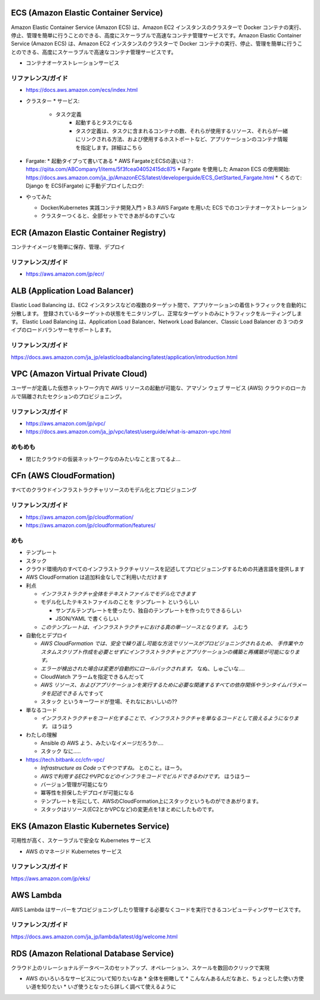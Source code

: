 .. title: AWS のいろいろなサービス
.. tags: aws
.. date: 2019-06-27
.. updated: 2019-10-06
.. slug: index
.. status: draft


ECS (Amazon Elastic Container Service)
========================================
Amazon Elastic Container Service (Amazon ECS) は、Amazon EC2 インスタンスのクラスターで Docker コンテナの実行、停止、管理を簡単に行うことのできる、高度にスケーラブルで高速なコンテナ管理サービスです。Amazon Elastic Container Service (Amazon ECS) は、Amazon EC2 インスタンスのクラスターで Docker コンテナの実行、停止、管理を簡単に行うことのできる、高度にスケーラブルで高速なコンテナ管理サービスです。

* コンテナオーケストレーションサービス

リファレンス/ガイド
-------------------
* https://docs.aws.amazon.com/ecs/index.html

* クラスター
  * サービス:
    * タスク定義
        * 起動するとタスクになる
        * タスク定義は、タスクに含まれるコンテナの数、それらが使用するリソース、それらが一緒にリンクされる方法、および使用するホストポートなど、アプリケーションのコンテナ情報を指定します。詳細はこちら

* Fargate:
  * 起動タイプって書いてある
  * AWS FargateとECSの違いは？: https://qiita.com/ABCompany1/items/5f3fcea04052415dc875
  * Fargate を使用した Amazon ECS の使用開始: https://docs.aws.amazon.com/ja_jp/AmazonECS/latest/developerguide/ECS_GetStarted_Fargate.html
  * くろのて: Django を ECS(Fargate) に手動デプロイしたログ:

* やってみた

  * Docker/Kubernetes 実践コンテナ開発入門 > B.3 AWS Fargate を用いた ECS でのコンテナオーケストレーション
  * クラスターつくると、全部セットでできあがるのすごいな


ECR (Amazon Elastic Container Registry)
========================================
コンテナイメージを簡単に保存、管理、デプロイ

リファレンス/ガイド
-------------------
* https://aws.amazon.com/jp/ecr/


ALB (Application Load Balancer)
================================
Elastic Load Balancing は、EC2 インスタンスなどの複数のターゲット間で、アプリケーションの着信トラフィックを自動的に分散します。
登録されているターゲットの状態をモニタリングし、正常なターゲットのみにトラフィックをルーティングします。
Elastic Load Balancing は、Application Load Balancer、Network Load Balancer、Classic Load Balancer の 3 つのタイプのロードバランサーをサポートします。

リファレンス/ガイド
-------------------
https://docs.aws.amazon.com/ja_jp/elasticloadbalancing/latest/application/introduction.html


VPC (Amazon Virtual Private Cloud)
==================================
ユーザーが定義した仮想ネットワーク内で AWS リソースの起動が可能な、アマゾン ウェブ サービス (AWS) クラウドのローカルで隔離されたセクションのプロビジョニング。

リファレンス/ガイド
-------------------
* https://aws.amazon.com/jp/vpc/
* https://docs.aws.amazon.com/ja_jp/vpc/latest/userguide/what-is-amazon-vpc.html

めもめも
---------
* 閉じたクラウドの仮装ネットワークなのみたいなこと言ってるよ...

CFn (AWS CloudFormation)
===========================
すべてのクラウドインフラストラクチャリソースのモデル化とプロビジョニング

リファレンス/ガイド
-------------------
* https://aws.amazon.com/jp/cloudformation/
* https://aws.amazon.com/jp/cloudformation/features/

めも
----
* テンプレート
* スタック

* クラウド環境内のすべてのインフラストラクチャリソースを記述してプロビジョニングするための共通言語を提供します
* AWS CloudFormation は追加料金なしでご利用いただけます

* 利点

  * `インフラストラクチャ全体をテキストファイルでモデル化できます`
  * モデル化したテキストファイルのことを ``テンプレート`` というらしい

    * サンプルテンプレートを使ったり、独自のテンプレートを作ったりできるらしい
    * JSON/YAML で書くらしい

  * `このテンプレートは、インフラストラクチャにおける真の単一ソースとなります。` ふむう

* 自動化とデプロイ

  * `AWS CloudFormation では、安全で繰り返し可能な方法でリソースがプロビジョニングされるため、
    手作業やカスタムスクリプト作成を必要とせずにインフラストラクチャとアプリケーションの構築と再構築が可能になります。`
  * `エラーが検出された場合は変更が自動的にロールバックされます。` なぬ、しゅごいな....
  *  CloudWatch アラームを指定できるんだって
  * `AWS リソース、およびアプリケーションを実行するために必要な関連するすべての依存関係やランタイムパラメータを記述できる` んですって
  * ``スタック`` というキーワードが登場、それなにおいしいの??


* 単なるコード

  * `インフラストラクチャをコード化することで、インフラストラクチャを単なるコードとして扱えるようになります。` ほうほう

* わたしの理解

  * Ansible の AWS よう、みたいなイメージだろうか....
  * ``スタック`` なに.....

* https://tech.bitbank.cc/cfn-vpc/

  * `Infrastructure as Codeってやつですね。` とのこと。ほーう。
  * `AWSで利用するEC2やVPCなどのインフラをコードでビルドできるわけです。` ほうほうー
  * バージョン管理が可能になり
  * 冪等性を担保したデプロイが可能になる
  * テンプレートを元にして、AWSのCloudFormation上にスタックというものができあがります。
  * スタックはリソース(EC2とかVPCなど)の変更点を1まとめにしたものです。


EKS (Amazon Elastic Kubernetes Service)
========================================
可用性が高く、スケーラブルで安全な Kubernetes サービス

* AWS のマネージド Kubernetes サービス

リファレンス/ガイド
-------------------
https://aws.amazon.com/jp/eks/

AWS Lambda
============
AWS Lambda はサーバーをプロビジョニングしたり管理する必要なくコードを実行できるコンピューティングサービスです。

リファレンス/ガイド
-------------------
https://docs.aws.amazon.com/ja_jp/lambda/latest/dg/welcome.html


RDS (Amazon Relational Database Service)
==========================================
クラウド上のリレーショナルデータベースのセットアップ、オペレーション、スケールを数回のクリックで実現

* AWS のいろいろなサービスについて知りたいなあ
  * 全体を俯瞰して
  * こんなんあるんだなあと、ちょっとした使い方使い道を知りたい
  * いざ使うとなったら詳しく調べて使えるように
